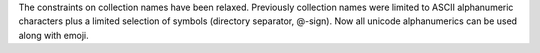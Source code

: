 The constraints on collection names have been relaxed.
Previously collection names were limited to ASCII alphanumeric characters plus a limited selection of symbols (directory separator, @-sign).
Now all unicode alphanumerics can be used along with emoji.

